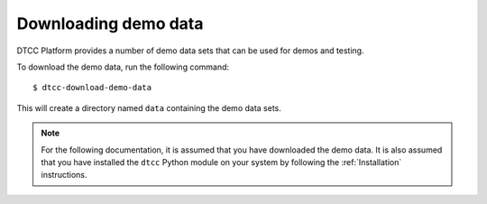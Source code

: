Downloading demo data
=====================

DTCC Platform provides a number of demo data sets that can be used for
demos and testing.

To download the demo data, run the following command::

    $ dtcc-download-demo-data

This will create a directory named ``data`` containing the
demo data sets.

.. note::

   For the following documentation, it is assumed that you have downloaded the
   demo data. It is also assumed that you have installed the ``dtcc`` Python
   module on your system by following the :ref:`Installation` instructions.
